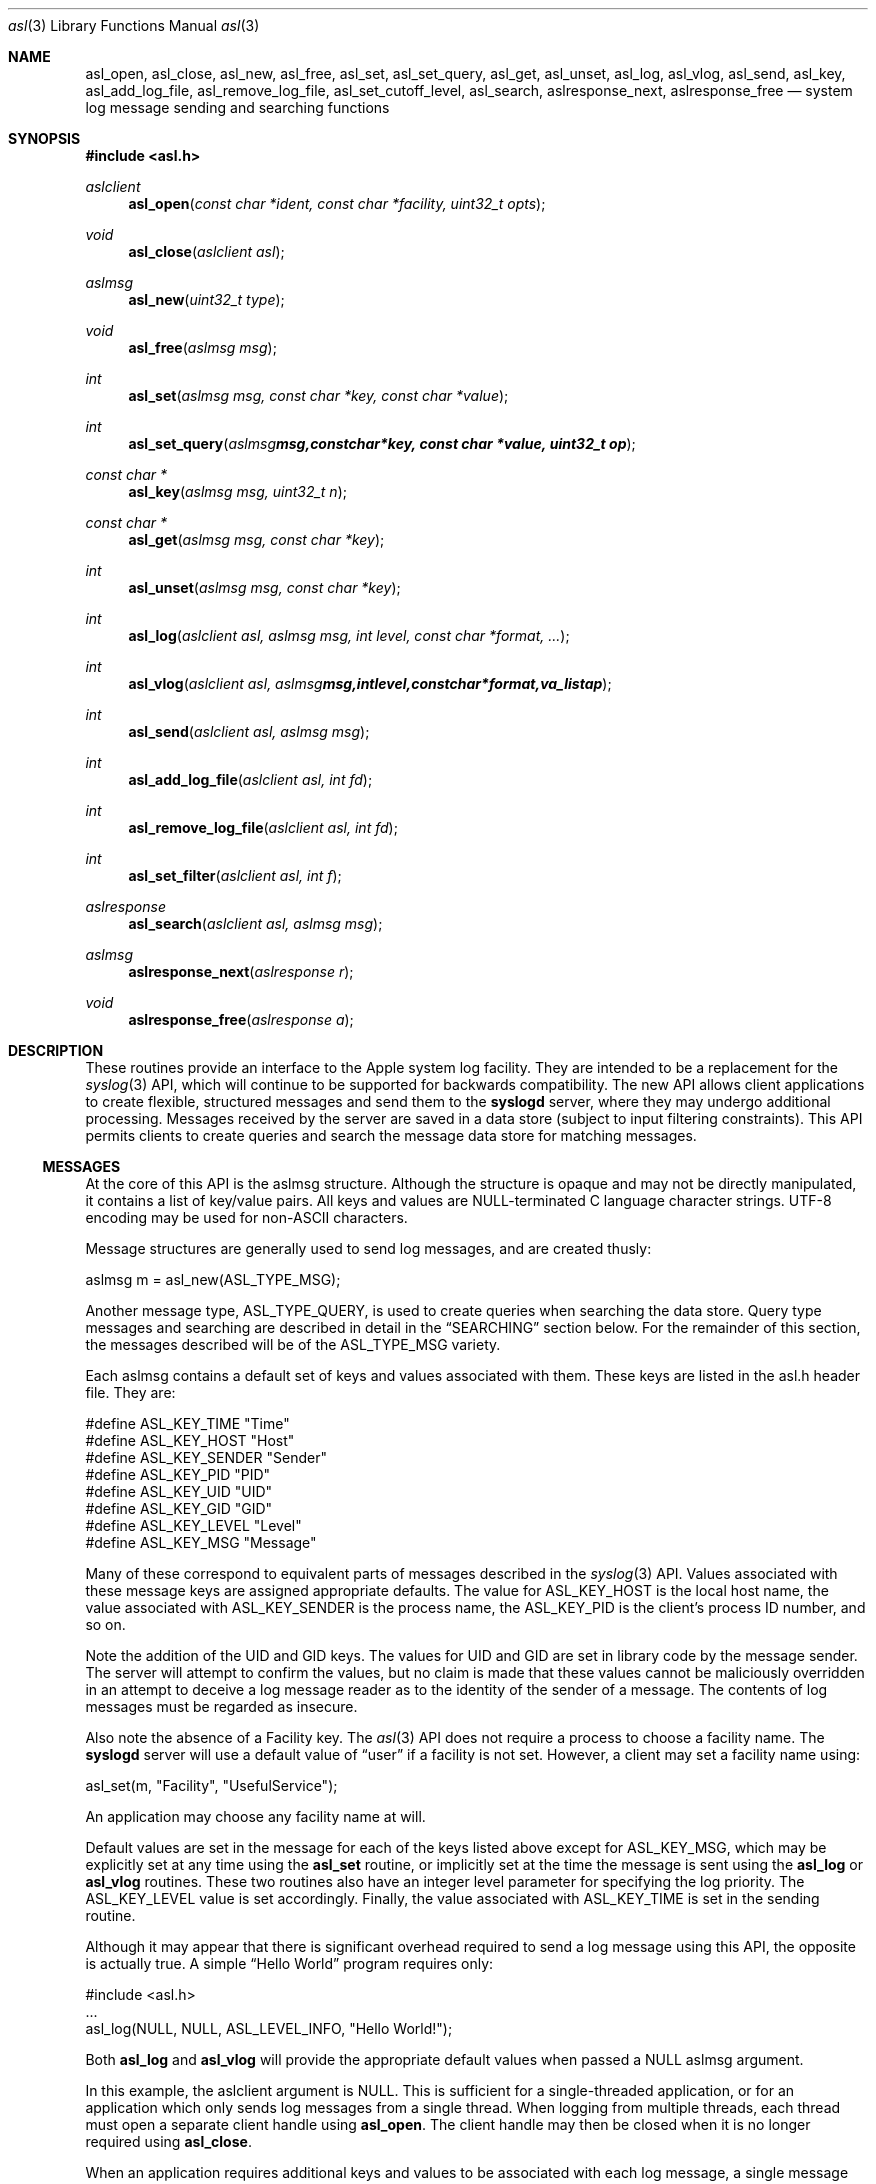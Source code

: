 .\" Copyright (c) 2005 Apple Computer
.\" All rights reserved.
.\"
.\" Redistribution and use in source and binary forms, with or without
.\" modification, are permitted provided that the following conditions
.\" are met:
.\" 1. Redistributions of source code must retain the above copyright
.\"    notice, this list of conditions and the following disclaimer.
.\" 2. Redistributions in binary form must reproduce the above copyright
.\"    notice, this list of conditions and the following disclaimer in the
.\"    documentation and/or other materials provided with the distribution.
.\" 4. Neither the name of Apple Computer nor the names of its contributors
.\"    may be used to endorse or promote products derived from this software
.\"    without specific prior written permission.
.\"
.\" THIS SOFTWARE IS PROVIDED BY APPLE COMPUTER AND CONTRIBUTORS ``AS IS'' AND
.\" ANY EXPRESS OR IMPLIED WARRANTIES, INCLUDING, BUT NOT LIMITED TO, THE
.\" IMPLIED WARRANTIES OF MERCHANTABILITY AND FITNESS FOR A PARTICULAR PURPOSE
.\" ARE DISCLAIMED.  IN NO EVENT SHALL THE REGENTS OR CONTRIBUTORS BE LIABLE
.\" FOR ANY DIRECT, INDIRECT, INCIDENTAL, SPECIAL, EXEMPLARY, OR CONSEQUENTIAL
.\" DAMAGES (INCLUDING, BUT NOT LIMITED TO, PROCUREMENT OF SUBSTITUTE GOODS
.\" OR SERVICES; LOSS OF USE, DATA, OR PROFITS; OR BUSINESS INTERRUPTION)
.\" HOWEVER CAUSED AND ON ANY THEORY OF LIABILITY, WHETHER IN CONTRACT, STRICT
.\" LIABILITY, OR TORT (INCLUDING NEGLIGENCE OR OTHERWISE) ARISING IN ANY WAY
.\" OUT OF THE USE OF THIS SOFTWARE, EVEN IF ADVISED OF THE POSSIBILITY OF
.\" SUCH DAMAGE.
.\"
.\"
.Dd January 5, 2005
.Dt asl 3
.Os "Mac OS X"
.Sh NAME
.Nm asl_open ,
.Nm asl_close ,
.Nm asl_new ,
.Nm asl_free ,
.Nm asl_set ,
.Nm asl_set_query ,
.Nm asl_get ,
.Nm asl_unset ,
.Nm asl_log ,
.Nm asl_vlog ,
.Nm asl_send ,
.Nm asl_key ,
.Nm asl_add_log_file ,
.Nm asl_remove_log_file ,
.Nm asl_set_cutoff_level ,
.Nm asl_search ,
.Nm aslresponse_next ,
.Nm aslresponse_free
.Nd system log message sending and searching functions
.Sh SYNOPSIS
.Fd #include <asl.h>
.Ft aslclient
.Fn asl_open "const char *ident, const char *facility, uint32_t opts"
.Ft void
.Fn asl_close "aslclient asl"
.Ft aslmsg
.Fn asl_new "uint32_t type"
.Ft void
.Fn asl_free "aslmsg msg"
.Ft int
.Fn asl_set "aslmsg msg, const char *key, const char *value"
.Ft int
.Fn asl_set_query "aslmsg msg, const char *key, const char *value, uint32_t op"
.Ft const char *
.Fn asl_key "aslmsg msg, uint32_t n"
.Ft const char *
.Fn asl_get "aslmsg msg, const char *key"
.Ft int
.Fn asl_unset "aslmsg msg, const char *key"
.Ft int
.Fn asl_log "aslclient asl, aslmsg msg, int level, const char *format, ..."
.Ft int
.Fn asl_vlog "aslclient asl, aslmsg msg, int level, const char *format, va_list ap"
.Ft int
.Fn asl_send "aslclient asl, aslmsg msg"
.Ft int
.Fn asl_add_log_file "aslclient asl, int fd"
.Ft int
.Fn asl_remove_log_file "aslclient asl, int fd"
.Ft int
.Fn asl_set_filter "aslclient asl, int f"
.Ft aslresponse
.Fn asl_search "aslclient asl, aslmsg msg"
.Ft aslmsg
.Fn aslresponse_next "aslresponse r"
.Ft void
.Fn aslresponse_free "aslresponse a"
.Sh DESCRIPTION
These routines provide an interface to the Apple system log facility.
They are intended to be a replacement for the 
.Xr syslog 3
API, which will continue to be supported for backwards compatibility.
The new API allows client applications to create flexible, structured messages and send them to the 
.Nm syslogd
server, where they may undergo additional processing.
Messages received by the server are saved in a data store (subject to input filtering constraints).
This API permits clients to create queries and search the message data store for matching messages.
.Ss MESSAGES
At the core of this API is the aslmsg structure.
Although the structure is opaque and may not be directly manipulated, it contains a list of key/value pairs.
All keys and values are NULL-terminated C language character strings.
UTF-8 encoding may be used for non-ASCII characters.
.Pp
Message structures are generally used to send log messages, and are created thusly:
.Pp
    aslmsg m = asl_new(ASL_TYPE_MSG);
.Pp
Another message type, ASL_TYPE_QUERY, is used to create queries when searching the data store.
Query type messages and searching are described in detail in the
.Sx SEARCHING
section below.
For the remainder of this section, the messages described will be of the ASL_TYPE_MSG variety.
.Pp
Each aslmsg contains a default set of keys and values associated with them.
These keys are listed in the asl.h header file.
They are:
.Pp
    #define ASL_KEY_TIME    "Time"
    #define ASL_KEY_HOST    "Host"
    #define ASL_KEY_SENDER  "Sender"
    #define ASL_KEY_PID     "PID"
    #define ASL_KEY_UID     "UID"
    #define ASL_KEY_GID     "GID"
    #define ASL_KEY_LEVEL   "Level"
    #define ASL_KEY_MSG     "Message"
.Pp
Many of these correspond to equivalent parts of messages described in the 
.Xr syslog 3
API.
Values associated with these message keys are assigned appropriate defaults.  
The value for ASL_KEY_HOST is the local host name,
the value associated with ASL_KEY_SENDER is the process name,
the ASL_KEY_PID is the client's process ID number, and so on.
.Pp
Note the addition of the UID and GID keys.
The values for UID and GID are set in library code by the message sender.
The server will attempt to confirm the values, but no claim is made that these
values cannot be maliciously overridden in an attempt to deceive a log message
reader as to the identity of the sender of a message.
The contents of log messages must be regarded as insecure.
.Pp
Also note the absence of a Facility key.
The 
.Xr asl 3
API does not require a process to choose a facility name.
The 
.Nm syslogd
server will use a default value of 
.Dq user
if a facility is not set.
However, a client may set a facility name using:
.Pp
    asl_set(m, "Facility", "UsefulService");
.Pp
An application may choose any facility name at will.
.Pp
Default values are set in the message for each of the keys listed above except for
ASL_KEY_MSG, which may be explicitly set at any time using the
.Nm asl_set
routine, or implicitly set at the time the message is sent using the
.Nm asl_log
or
.Nm asl_vlog
routines.
These two routines also have an integer level parameter for specifying the log priority.
The ASL_KEY_LEVEL value is set accordingly.
Finally, the value associated with ASL_KEY_TIME is set in the sending routine.
.Pp
Although it may appear that there is significant overhead required to send a log message using this API,
the opposite is actually true.  
A simple 
.Dq Hello World
program requires only:
.Pp
    #include <asl.h>
    ...
    asl_log(NULL, NULL, ASL_LEVEL_INFO, "Hello World!");
.Pp
Both
.Nm asl_log
and
.Nm asl_vlog
will provide the appropriate default values when passed a NULL aslmsg argument.
.Pp
.Pp
In this example, the aslclient argument is NULL.
This is sufficient for a single-threaded application,
or for an application which only sends log messages from a single thread.
When logging from multiple threads, each thread must open a separate client handle using
.Nm asl_open .
The client handle may then be closed when it is no longer required using
.Nm asl_close .
.Pp
When an application requires additional keys and values to be associated with each log message,
a single message structure may be allocated and set up as 
.Dq template
message of sorts:
.Pp
    aslmsg m = asl_new(ASL_TYPE_MSG);
    asl_set(m, "Facility", "Spy vs. Spy");
    asl_set(m, "Clearance", "Top Secret");
    ...
    asl_log(NULL, m, ASL_LEVEL_NOTICE, "Message One");
    ...
    asl_log(NULL, m, ASL_LEVEL_ERR, "Message Two");
.Pp
The message structure will carry the values set for the 
.Dq Facility
and
.Dq Clearance
keys so that they are used in each call to
.Nm asl_log ,
while the log level and the message text are taken from the calling parameters.
.Pp
Key/value pairs may be removed from a message structure with
.Nm asl_unset .
A message may be freed using
.Nm asl_free .
.Pp
The 
.Nm asl_send
routine is used by 
.Nm asl_log
and
.Nm asl_vlog
to transmit a message to the server.
This routine sets the value associated with ASL_KEY_TIME and send the message.
It may be called directly if all of a message's key/value pairs have been created using
.Nm asl_set .
.Ss CLIENT HANDLES
When logging is done from a single thread,
a NULL value may be used in any of the routines that require an aslclient argument.
In this case the library will open an internal client handle on behalf of the application.
.Pp
If multiple threads must do logging,
or if client options are desired,
then the application should call
.Nm asl_open
to create a client handle for each thread.
As a convenience,
the
.Nm asl_open
routine may be given an ident argument,
which becomes the default value for the ASL_KEY_SENDER key,
and a facility argument,
which becomes the default facility name for the application.
.Pp
Several options are available when creating a client handle.
They are:
.Pp
.Bl -tag -width "ASL_OPT_NO_REMOTE" -compact
.It ASL_OPT_STDERR
adds stderr as an output file descriptor
.It ASL_OPT_NO_DELAY
connects to the server immediately
.It ASL_OPT_NO_REMOTE
disables remote-control filter adjustment
.El
.Pp
See the FILTERING section below, and the
.Xr syslog 1
for additional details on filter controls.
.Pp
A client handle is closed and it's resources released using 
.Nm asl_close .
Note that if additional file descriptors were added to the handle either using the
ASL_OPT_STDERR option or afterwards with the
.Nm asl_add_log_file
routine, those file descriptors are not closed by 
.Nm asl_close .
.Ss LOGGING TO ADDITIONAL FILES
If a client handle is opened with the ASL_OPT_STDERR option to
.Nm asl_open ,
a copy of each log message will be sent to stderr. 
Additional output streams may be include using
.Nm asl_add_log_file .
File descriptors may be removed from the list of outputs associated with a client handle with
.Nm asl_remove_log_file .
This routine simply removes the file descriptor from the output list.
The file is not closed as a result.
.Pp
The ASL_OPT_STDERR option may not be unset after a client handle has been opened.
.Pp
In the present release of Mac OS X, a
.Dq raw
format is used to format messages sent to file descriptors added to a client handle.
Each message is preceded by a 10-character field containing a message length.
The message length is padded with leading white space.
The length gives the string length of the remainder of the output string.
Following the length is a space character, and then the message.
The message is encoded as a set of key/value pairs enclosed in square brackets,
which are themselves separated by a space character.
The key is separated from the value by space character.
Embedded closing square brackets are escaped by a backslash.
Embedded space characters in keys are escaped by a backslash;
Embedded newlines are summarily turned into semicolons.
The output is terminated by a trailing newline and a NUL character.
.Ss SEARCHING
The 
.Nm syslogd
server archives received messages in a data store that may be searched using the
.Nm asl_search ,
.Nm aslresponse_next ,
and
.Nm aslresponse_free
routines.
A query message is created using:
.Pp
    aslmsg q = asl_new(ASL_TYPE_QUERY);
.Pp
Search settings are made in the query using 
.Nm asl_set_query .
A search is performed on the data store with
.Nm asl_search .
It returns an
.Ft aslresponse 
structure.
The caller may then call 
.Nm aslresponse_next
to iterate through matching messages.
The
.Ft aslresponse 
structure may be freed with
.Nm aslresponse_free .
.Pp
Like other messages, ASL_TYPE_QUERY messages contain keys and values.
They also associate an operation with each key and value.
The operation is used to decide if a message matches the query.
The simplest operation is ASL_QUERY_OP_EQUAL, which tests for equality.
For example, the following code snippet searches for messages with a Sender value equal to
.Dq MyApp .
.Pp
    aslmsg m;
    aslresponse r;
    q = asl_new(ASL_TYPE_QUERY);
    asl_set_query(q, ASL_KEY_SENDER, "MyApp", ASL_QUERY_OP_EQUAL);
    r = asl_search(NULL, q);
.Pp
More complex searches may be performed using other query operations.
.Pp
.Bl -tag -width "ASL_QUERY_OP_GREATER_EQUAL" -compact
.It ASL_QUERY_OP_EQUAL
value equality
.It ASL_QUERY_OP_GREATER
value greater than
.It ASL_QUERY_OP_GREATER_EQUAL
value greater than or equal to
.It ASL_QUERY_OP_LESS
value less than
.It ASL_QUERY_OP_LESS_EQUAL
value less than or equal to
.It ASL_QUERY_OP_NOT_EQUAL
value not equal
.It ASL_QUERY_OP_REGEX
regular expression search
.It ASL_QUERY_OP_TRUE
always true - use to test for the existence of a key
.El
.Pp
Regular expression search uses 
.Xr regex 3
library.
Patterns are compiled using the REG_EXTENDED and REG_NOSUB options.
.Pp
Modifiers that change the behavior of these operations may also be specified
by ORing the modifier value with the operation.
The modifiers are:
.Pp
.Bl -tag -width "ASL_QUERY_OP_SUBSTRING" -compact
.It ASL_QUERY_OP_CASEFOLD
string comparisons are case-folded
.It ASL_QUERY_OP_PREFIX
match a leading substring
.It ASL_QUERY_OP_SUFFIX
match a trailing substring
.It ASL_QUERY_OP_SUBSTRING
match any substring
.It ASL_QUERY_OP_NUMERIC
values are converted to integer using 
.Nm atoi
.El
.Pp
The only modifier that is checked for ASL_QUERY_OP_REGEX search is ASL_QUERY_OP_CASEFOLD.
This causes the regular expression to be compiled with the REG_ICASE option.
.Pp
If a query message contains more than one set of key/value/operation triples,
the result will be a logical AND.  For example, to find messages from
.Dq MyApp 
with a priority level less than or equal to 
.Dq 3 :
.Pp
    aslmsg q;
    aslresponse r;
    q = asl_new(ASL_TYPE_QUERY);
    asl_set_query(q, ASL_KEY_SENDER, "MyApp", ASL_QUERY_OP_EQUAL);
    asl_set_query(q, ASL_KEY_LEVEL, "3",
            ASL_QUERY_OP_LESS_EQUAL | ASL_QUERY_OP_NUMERIC);
    r = asl_search(NULL, q);
.Pp
After calling 
.Nm asl_search
to get an
.Ft aslresponse
structure, use
.Nm aslresponse_next
to iterate through all matching messages.
To iterate through the keys and values in a message, use
.Nm asl_key
to iterate through the keys, then call
.Nm asl_get
to get the value associated with each key.
.Pp
    aslmsg q, m;
    int i;
    const char *key, *val;
.Pp
    ...
    r = asl_search(NULL, q);
    while (NULL != (m = aslresponse_next(r)))
    {
        for (i = 0; (NULL != (key = asl_key(m, i))); i++)
        {
            val = asl_get(m, key);
            ...
        }
    }
    aslresponse_free(r);
.Pp
.Ss FILTERING AND REMOTE CONTROL
Clients may set a filter mask value with
.Nm asl_set_filter .
The mask specifies which messages should be sent to the
.Nm syslogd
daemon by specifying a yes/no setting for each priority level.
Clients typically set a filter mask to avoid sending relatively unimportant messages.
For example, Debug or Info priority level messages are generally only useful for debugging operations.
By setting a filter mask, a process can improve performance by avoiding 
sending messages that are in most cases unnecessary.
.Pp
As a convenience, the macros ASL_FILTER_MASK(level) and ASL_FILTER_MASK_UPTO(level)
may be used to construct a bit mask corresponding to a given priority level,
or corresponding to a bit mask for all priority levels from ASL_LEVEL_EMERG to a
given input level.
.Pp
The default filter mask is ASL_FILTER_MASK_UPTO(ASL_LEVEL_NOTICE).
This means that by default, and in the absence of remote-control changes (described below),
ASL_LEVEL_DEBUG and ASL_LEVEL_INFO priority level messages are not sent to the
.Mn syslogd
server.
.Pp
Three different filters exist for each application.
The first is the filter mask set using
.Nm asl_set_filter
as described above.
The Apple System Log facility also manages a 
.Dq master
filter mask.
The master filter mask usually has a value that indicates to the library that it is
.Dq off , 
and thus it has no effect.
However, the mask filter mask may be enabled by giving it a value using the
.Nm syslog
command, using the 
.Fl c
0 option.
When the master filter mask has been set, 
it takes precedence over the client's filter mask.  
The client's mask is unmodified, and will become active again if remote-control filtering is disabled.
.Pp
In addition to the master filter mask,
The Apple System Log facility also manages a per-client remote-control filter mask.
Like the master filter mask, the per-client mask is usually 
.Dq off ,
having no effect on a client.
If a per-client filter mask is set using the
.Nm syslog
command, using the 
.Fl c Ar process
option, then it takes precedence over both the client's filter mask and the master filter mask.
As is the case with the master filter mask, a per-client mask ceases having any effect when if is disabled.
.Pp
The ASL_OPT_NO_REMOTE option to
.Nm asl_open
causes both the master and per-client remote-control masks to be ignored in the library.
In that case, only the client's own filter mask is used to determine which messages are
sent to the server.
This may be useful for Applications that produce log messages that should never be filtered
due to security considerations.
Note that root (administrator) access is required to set or change the master filter mask,
and that only root may change a per-client remote-control filter mask for a root (UID 0) process.
.Sh HISTORY
These functions first appeared in
Mac OS X 10.4.
.Sh SEE ALSO
.Xr syslogd 8 ,
.Xr syslog 1
